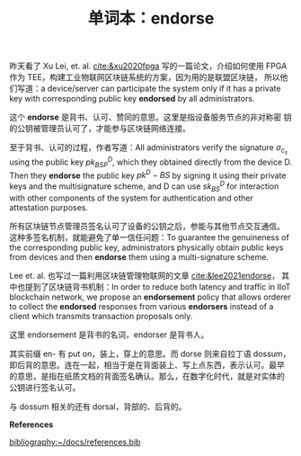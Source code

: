 :PROPERTIES:
:ID:       b6f17ec6-b347-4b86-8738-9a6c7b516634
:END:
#+LAYOUT: post
#+TITLE: 单词本：endorse
#+TAGS: English
#+CATEGORIES: language

昨天看了 Xu Lei, et. al. [[cite:&xu2020fpga]] 写的一篇论文，介绍如何使用
FPGA 作为 TEE，构建工业物联网区块链系统的方案，因为用的是联盟区块链，
所以他们写道：a device/server can participate the system only if it
has a private key with corresponding public key *endorsed* by all
administrators.

这个 *endorse* 是背书、认可、赞同的意思。这里是指设备服务节点的非对称密
钥的公钥被管理员认可了，才能参与区块链网络连接。

至于背书、认可的过程，作者写道：All administrators verify the
signature $\sigma_{c_{s}}$ using the public key $pk^D_{BSP}$, which
they obtained directly from the device D. Then they *endorse* the public
key $pk^D-{BS}$ by signing it using their private keys and the
multisignature scheme, and D can use $sk^D_{BS}$ for interaction with
other components of the system for authentication and other
attestation purposes.

所有区块链节点管理员签名认可了设备的公钥之后，参能与其他节点交互通信。
这种多签名机制，就能避免了单一信任问题：To guarantee the genuineness
of the corresponding public key, administrators physically obtain
public keys from devices and then *endorse* them using a multi-signature
scheme.

Lee et. al. 也写过一篇利用区块链管理物联网的文章 [[cite:&lee2021endorse]]，
其中也提到了区块链背书机制：In order to reduce both latency and
traffic in IIoT blockchain network, we propose an *endorsement* policy
that allows orderer to collect the *endorsed* responses from various
*endorsers* instead of a client which transmits transaction proposals
only.

这里 endorsement 是背书的名词，endorser 是背书人。

其实前缀 en- 有 put on，装上，穿上的意思。而 dorse 则来自拉丁语 dossum，
即后背的意思。连在一起，相当于是在背面装上、写上点东西，表示认可。最早
的意思，是指在纸质文档的背面签名确认。那么，在数字化时代，就是对实体的
公钥进行签名认可。

与 dossum 相关的还有 dorsal，背部的、后背的。

*References*
#+BEGIN_EXPORT latex
\iffalse % multiline comment
#+END_EXPORT
[[bibliography:~/docs/references.bib]]
#+BEGIN_EXPORT latex
\fi
\printbibliography[heading=none]
#+END_EXPORT
